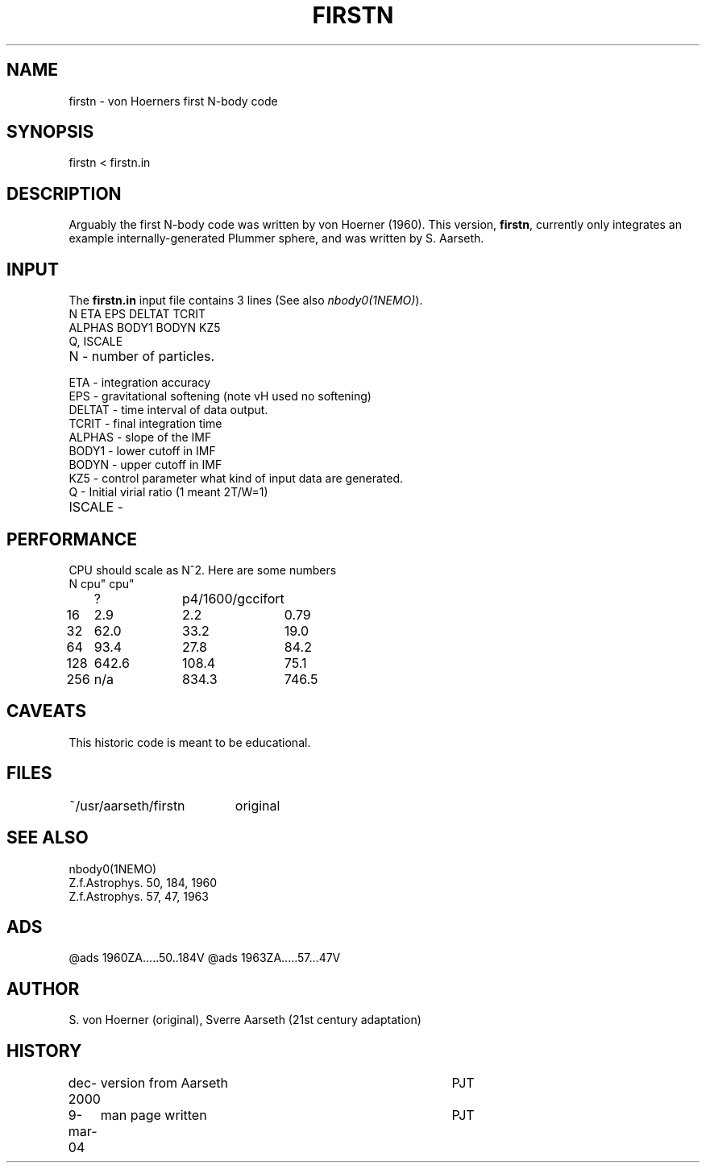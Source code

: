 .TH FIRSTN 1NEMO "9 March 2004"
.SH NAME
firstn - von Hoerners first N-body code
.SH SYNOPSIS
firstn < firstn.in
.SH DESCRIPTION
Arguably the first N-body code was written by von Hoerner (1960). This version,
\fBfirstn\fP, currently only integrates an example internally-generated Plummer
sphere, and was written by S. Aarseth.
.SH INPUT 
The \fBfirstn.in\fP input file contains 3 lines (See also \fInbody0(1NEMO)\fP).
.nf
N ETA EPS DELTAT TCRIT
ALPHAS BODY1 BODYN KZ5
Q, ISCALE
.fi
.TP 25
N - number of particles.
.TP
ETA - integration accuracy
.TP
EPS - gravitational softening (note vH used no softening)
.TP
DELTAT - time interval of data output.
.TP
TCRIT - final integration time
.TP
ALPHAS - slope of the IMF
.TP
BODY1 - lower cutoff in IMF
.TP
BODYN - upper cutoff in IMF
.TP
KZ5 - control parameter what kind of input data are generated.
.TP
Q - Initial virial ratio (1  meant 2T/W=1)
.TP
ISCALE - 
.SH PERFORMANCE
CPU should  scale as N^2. Here are some numbers 
.nf
.ta +1i +1i +1i
N	cpu"	cpu"
	?	p4/1600/gcc	ifort

16	2.9	2.2	0.79
32	62.0	33.2	19.0
64	93.4	27.8	84.2
128	642.6	108.4	75.1
256	n/a	834.3	746.5
.fi
.SH CAVEATS
This historic code is meant to be educational.

.SH FILES
.nf
.ta +2.6i
~/usr/aarseth/firstn	original
.fi
.SH SEE ALSO
nbody0(1NEMO)
.nf
Z.f.Astrophys. 50, 184, 1960
Z.f.Astrophys. 57, 47, 1963 
.fi

.SH ADS
@ads 1960ZA.....50..184V
@ads 1963ZA.....57...47V

.SH AUTHOR
S. von Hoerner (original), Sverre Aarseth (21st century adaptation)

.SH HISTORY
.nf
.ta +1i +4i
dec-2000	version from Aarseth			       	PJT
9-mar-04	man page written 				PJT
.fi
